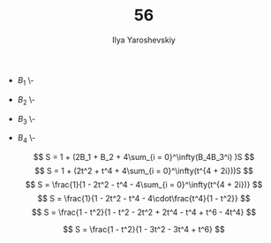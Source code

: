 #+LATEX_CLASS: general
#+TITLE: 56
#+AUTHOR: Ilya Yaroshevskiy

- \(B_1\)
  \-
  #+begin_export latex
  \begin{center}
  \begin{tikzpicture}
  \draw[dashed] (0, 0, 0) -- (0, 1, 0);
  \draw[dashed] (0, 0, 0) -- (0, 0, 2);
  \draw[dashed] (0, 0, 0) -- (2, 0, 0);
  \draw (0, 1, 0) -- (2, 1, 0);
  \draw (0, 1, 0) -- (0, 1, 2);
  \draw (0, 1, 2) -- (0, 0, 2);
  \draw (0, 0, 2) -- (2, 0, 2);
  \draw (2, 0, 2) -- (2, 1, 2);
  \draw (2, 1, 2) -- (0, 1, 2);
  \draw (2, 1, 2) -- (2, 1, 0);
  \draw (2, 0, 2) -- (2, 0, 0);
  \draw (2, 0, 0) -- (2, 1, 0);
  \draw[dashed] (1, 0, 0) -- (1, 1, 0);
  \draw[dashed] (1, 0, 0) -- (1, 0, 2);
  \draw (1, 0, 2) -- (1, 1, 2);
  \draw (1, 1, 2) -- (1, 1, 0);
  \end{tikzpicture}
  \end{center}
  #+end_export

- \(B_2\)
  \-
  #+begin_export latex
  \begin{center}
  \begin{tikzpicture}
  \draw[dashed] (0, 0, 0) -- (0, 2, 0);
  \draw[dashed] (0, 0, 0) -- (0, 0, 2);
  \draw[dashed] (0, 0, 0) -- (2, 0, 0);
  \draw (0, 2, 0) -- (0, 2, 2) -- (0, 0, 2) -- (2, 0, 2) -- (2, 0, 0) -- (2, 2, 0) -- (0, 2, 0);
  \draw (2, 2, 2) -- (2, 0 , 2);
  \draw (2, 2, 2) -- (0, 2 , 2);
  \draw (2, 2, 2) -- (2, 2 , 0);
  \draw[dashed] (1, 0, 0) -- (1, 2, 0);
  \draw[dashed] (0, 0, 1) -- (0, 2, 1);
  \draw[dashed] (0, 0, 1) -- (2, 0, 1);
  \draw[dashed] (1, 0, 0) -- (1, 0 , 2);
  \draw (1, 2, 0) -- (1, 2, 2) -- (1, 0, 2);
  \draw (0, 2, 1) -- (2, 2, 1) -- (2, 0, 1);
  \end{tikzpicture}
  \end{center}
  #+end_export

- \(B_3\)
  \-
  #+begin_export latex
  \begin{center}
  \begin{tikzpicture}
  \draw[dashed] (0, 0, 0) -- (0, 2, 0);
  \draw[dashed] (0, 0, 0) -- (0, 0, 2);
  \draw[dashed] (0, 0, 0) -- (1, 0, 0);
  \draw[dashed] (0, 2, 1) -- (0, 0, 1) -- (1, 0, 1);
  \draw (1, 0, 2) -- (1, 0, 0) -- (1, 2, 0) -- (0, 2, 0) -- (0, 2, 2) -- (0, 0, 2) -- (1, 0, 2);
  \draw (1, 2, 2) -- (1, 0, 2);
  \draw (0, 2, 2) -- (1, 2, 2);
  \draw (1, 2, 0) -- (1, 2, 2);
  \draw (1, 0, 1) -- (1, 2, 1) -- (0, 2, 1);
  \end{tikzpicture}
  \end{center}
  #+end_export

- \(B_4\)
  \-
  #+begin_export latex
  \begin{center}
  \begin{tikzpicture}
  \draw[dashed] (0, 0, 0) -- (0, 2, 0);
  \draw[dashed] (0, 0, 0) -- (0, 0, 2);
  \draw[dashed] (0, 0, 0) -- (2, 0, 0);
  \draw[dashed] (0, 0, 1) -- (0, 2, 1);
  \draw[dashed] (0, 0, 1) -- (1, 0, 1);
  \draw[dashed] (1, 0, 0) -- (1, 0, 2);
  \draw[dashed] (1, 0, 1) -- (1, 2, 1);
  \draw[dashed] (1, 1, 0) -- (1, 1, 2);
  \draw[dashed] (1, 0, 0) -- (1, 2, 0);
  \draw[dashed] (1, 1, 0) -- (2, 1, 0);
  \draw (0, 0, 2) -- (0, 2, 2) -- (0, 2, 0);
  \draw (0, 2, 0) -- (2, 2, 0) -- (2, 0, 0) -- (2, 0, 2) -- (0, 0, 2);
  \draw (2, 2, 2) -- (2, 0, 2);
  \draw (2, 2, 2) -- (2, 2, 0);
  \draw (2, 2, 2) -- (0, 2, 2);
  \draw (0, 2, 1) -- (1, 2, 1);
  \draw (1, 0, 2) -- (1, 2, 2) -- (1, 2, 0);
  \draw (1, 1, 2) -- (2, 1, 2) -- (2, 1, 0);
  \end{tikzpicture}
  \end{center}
  #+end_export

\[ S = 1 + (2B_1 + B_2 + 4\sum_{i = 0}^\infty(B_4B_3^i) )S \]
\[ S = 1 + (2t^2 + t^4 + 4\sum_{i = 0}^\infty(t^{4 + 2i}))S \]
\[ S = \frac{1}{1 - 2t^2 - t^4 - 4\sum_{i = 0}^\infty(t^{4 + 2i})} \]
\[ S = \frac{1}{1 - 2t^2 - t^4 - 4\cdot\frac{t^4}{1 - t^2}} \]
\[ S = \frac{1 - t^2}{1 - t^2 - 2t^2 + 2t^4 - t^4 + t^6 - 4t^4} \]




\[ S = \frac{1 - t^2}{1 - 3t^2 - 3t^4 + t^6} \]


